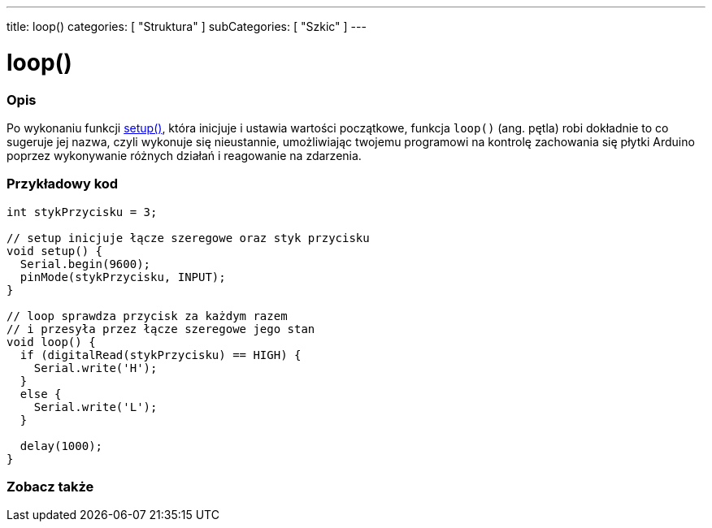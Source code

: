 ---
title: loop()
categories: [ "Struktura" ]
subCategories: [ "Szkic" ]
---





= loop()


// POCZĄTEK SEKCJI OPISOWEJ
[#overview]
--

[float]
=== Opis
Po wykonaniu funkcji link:../setup[setup()], która inicjuje i ustawia wartości początkowe,
 funkcja `loop()` (ang. pętla) robi dokładnie to co sugeruje jej nazwa,
 czyli wykonuje się nieustannie, umożliwiając twojemu programowi na kontrolę zachowania się płytki Arduino poprzez
 wykonywanie różnych działań i reagowanie na zdarzenia.
[%hardbreaks]

--
// KONIEC SEKCJI OPISOWEJ


// POCZĄTEK SEKCJI JAK UŻYWAĆ
[#howtouse]
--

[float]
=== Przykładowy kod
[source,arduino]
----
int stykPrzycisku = 3;

// setup inicjuje łącze szeregowe oraz styk przycisku
void setup() {
  Serial.begin(9600);
  pinMode(stykPrzycisku, INPUT);
}

// loop sprawdza przycisk za każdym razem
// i przesyła przez łącze szeregowe jego stan
void loop() {
  if (digitalRead(stykPrzycisku) == HIGH) {
    Serial.write('H');
  }
  else {
    Serial.write('L');
  }

  delay(1000);
}
----

--
// KONIEC SEKCJI JAK UŻYWAĆ


// POCZĄTEK SEKCJI ZOBACZ TAKŻE
[#see_also]
--

[float]
=== Zobacz także

--
// KONIEC SEKCJI ZOBACZ TAKŻE
